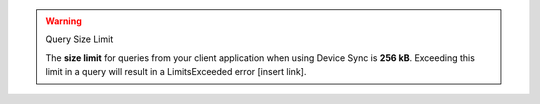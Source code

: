 .. warning:: Query Size Limit

    The **size limit** for queries from your client application when using Device Sync is
    **256 kB**. Exceeding this limit in a query will result in a LimitsExceeded error [insert
    link].